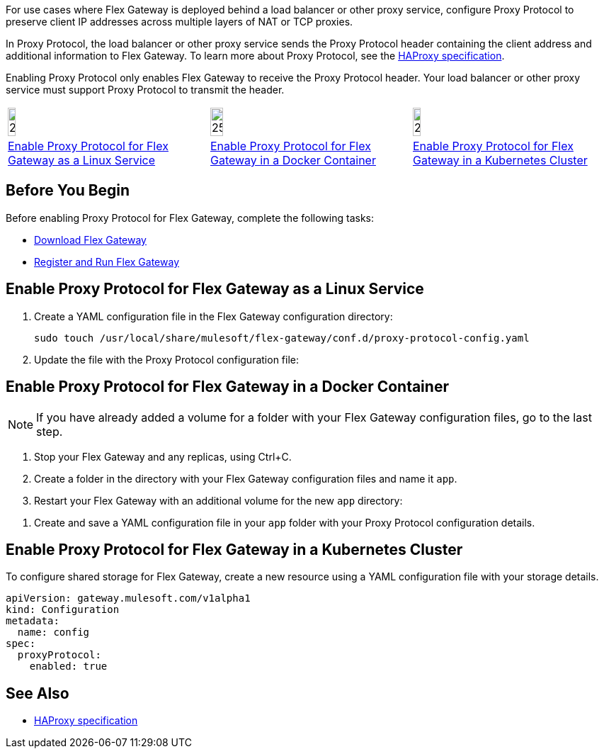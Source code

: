//tag::intro1[]
For use cases where Flex Gateway is deployed behind a load balancer or other proxy service, configure Proxy Protocol to preserve client IP addresses across multiple layers of NAT or TCP proxies.

In Proxy Protocol, the load balancer or other proxy service sends the Proxy Protocol header containing the client address and additional information to Flex Gateway. To learn more about Proxy Protocol, see the https://www.haproxy.org/download/1.8/doc/proxy-protocol.txt[HAProxy specification].

Enabling Proxy Protocol only enables Flex Gateway to receive the Proxy Protocol header. Your load balancer or other proxy service must support Proxy Protocol to transmit the header.

//end::intro1[]

//tag::icon-table[]

[cols="1a,1a,1a"]
|===
|image:install-linux-logo.png[20%,20%,xref="#linux"]
|image:install-docker-logo.png[25%,25%,xref="#docker"]
|image:install-kubernetes-logo.png[20%,20%,xref="#kubernetes"]

|<<linux>>
|<<docker>>
|<<kubernetes>>
|===

//end::icon-table[]

//tag::byb[]

== Before You Begin

Before enabling Proxy Protocol for Flex Gateway, complete the following tasks:

* xref:flex-install.adoc[Download Flex Gateway]
* xref:flex-{page-mode}-reg-run.adoc[Register and Run Flex Gateway]

//end::byb[]

//tag::linux[]

[[linux]]
== Enable Proxy Protocol for Flex Gateway as a Linux Service

. Create a YAML configuration file in the Flex Gateway configuration directory:
+
[source,ssh]
----
sudo touch /usr/local/share/mulesoft/flex-gateway/conf.d/proxy-protocol-config.yaml
----

. Update the file with the Proxy Protocol configuration file: 
+
//end::linux[]

//tag::docker-intro[]

[[docker]]
== Enable Proxy Protocol for Flex Gateway in a Docker Container

NOTE: If you have already added a volume for a folder with your
Flex Gateway configuration files, go to the last step.

. Stop your Flex Gateway and any replicas, using Ctrl+C.
. Create a folder in the directory with your Flex Gateway configuration files and name it `app`.
. Restart your Flex Gateway with an additional volume for the new `app` directory:
//end::docker-intro[]

//tag::docker-config-file-step[]
. Create and save a YAML configuration file in your `app` folder with your Proxy Protocol configuration details.
+
//end::docker-config-file-step[]



//tag::k8s[]

[[kubernetes]]
== Enable Proxy Protocol for Flex Gateway in a Kubernetes Cluster

To configure shared storage for Flex Gateway, create a new resource using
a YAML configuration file with your storage details.

//end::k8s[]
//tag::sample-config[]
[source,yaml]
----
apiVersion: gateway.mulesoft.com/v1alpha1
kind: Configuration
metadata:
  name: config
spec:
  proxyProtocol:
    enabled: true
----
//end::sample-config[]

//tag::see-also[]

== See Also

* https://www.haproxy.org/download/1.8/doc/proxy-protocol.txt[HAProxy specification^]


//end::see-also[]